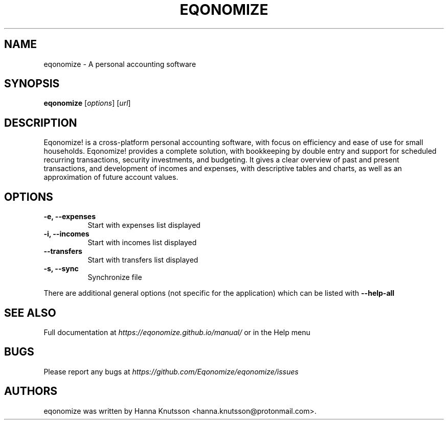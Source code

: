 .TH EQONOMIZE 1 "7 July 2020"
.SH NAME
eqonomize \- A personal accounting software
.SH SYNOPSIS
.B eqonomize
.RI [ options ]
.RI [ url ]
.SH DESCRIPTION
Eqonomize! is a cross-platform personal accounting software, with focus on
efficiency and ease of use for small households. Eqonomize! provides a complete
solution, with bookkeeping by double entry and support for scheduled recurring
transactions, security investments, and budgeting. It gives a clear overview of
past and present transactions, and development of incomes and expenses, with
descriptive tables and charts, as well as an approximation of future account
values.
.SH OPTIONS
.PP
.TP 8
.B \-e, \-\-expenses
Start with expenses list displayed
.PP
.TP 8
.B \-i, \-\-incomes
Start with incomes list displayed
.PP
.TP 8
.B \-\-transfers
Start with transfers list displayed
.PP
.TP 8
.B \-s, \-\-sync
Synchronize file
.PP
There are additional general options (not specific for the application) which
can be listed with
.B \-\-help\-all
.SH "SEE ALSO"
Full documentation at
.I https://eqonomize.github.io/manual/
or in the Help menu
.SH BUGS
Please report any bugs at
.I https://github.com/Eqonomize/eqonomize/issues
.SH AUTHORS
eqonomize was written by Hanna Knutsson <hanna.knutsson@protonmail.com>.
